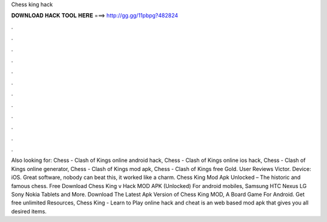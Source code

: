 Chess king hack

𝐃𝐎𝐖𝐍𝐋𝐎𝐀𝐃 𝐇𝐀𝐂𝐊 𝐓𝐎𝐎𝐋 𝐇𝐄𝐑𝐄 ===> http://gg.gg/11pbpg?482824

.

.

.

.

.

.

.

.

.

.

.

.

Also looking for: Chess - Clash of Kings online android hack, Chess - Clash of Kings online ios hack, Chess - Clash of Kings online generator, Chess - Clash of Kings mod apk, Chess - Clash of Kings free Gold. User Reviews Victor. Device: iOS. Great software, nobody can beat this, it worked like a charm. Chess King Mod Apk Unlocked – The historic and famous chess. Free Download Chess King v Hack MOD APK (Unlocked) For android mobiles, Samsung HTC Nexus LG Sony Nokia Tablets and More. Download The Latest Apk Version of Chess King MOD, A Board Game For Android. Get free unlimited Resources, Chess King - Learn to Play online hack and cheat is an web based mod apk that gives you all desired items.